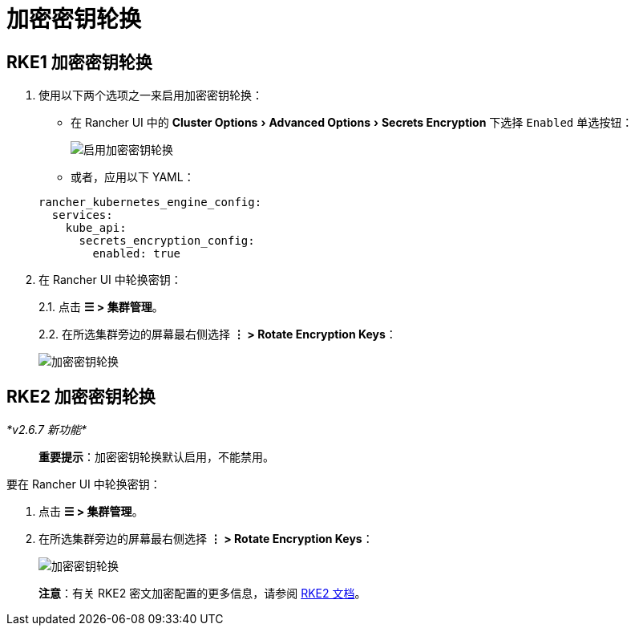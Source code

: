 = 加密密钥轮换
:experimental:

== RKE1 加密密钥轮换

. 使用以下两个选项之一来启用加密密钥轮换：
 ** 在 Rancher UI 中的 menu:Cluster Options[Advanced Options > Secrets Encryption] 下选择 `Enabled` 单选按钮：

+
image:rke1-enable-secrets-encryption.png[启用加密密钥轮换]
 ** 或者，应用以下 YAML：

+
[,yaml]
----
rancher_kubernetes_engine_config:
  services:
    kube_api:
      secrets_encryption_config:
        enabled: true
----
. 在 Rancher UI 中轮换密钥：
+
2.1. 点击 *☰ > 集群管理*。
+
2.2. 在所选集群旁边的屏幕最右侧选择 *⋮ > Rotate Encryption Keys*：
+
image:rke1-encryption-key.png[加密密钥轮换]

== RKE2 加密密钥轮换

_*v2.6.7 新功能*_

____
*重要提示*：加密密钥轮换默认启用，不能禁用。
____

要在 Rancher UI 中轮换密钥：

. 点击 *☰ > 集群管理*。
. 在所选集群旁边的屏幕最右侧选择 *⋮ > Rotate Encryption Keys*：
+
image:rke2-encryption-key.png[加密密钥轮换]

____
*注意*：有关 RKE2 密文加密配置的更多信息，请参阅 https://docs.rke2.io/security/secrets_encryption[RKE2 文档]。
____
